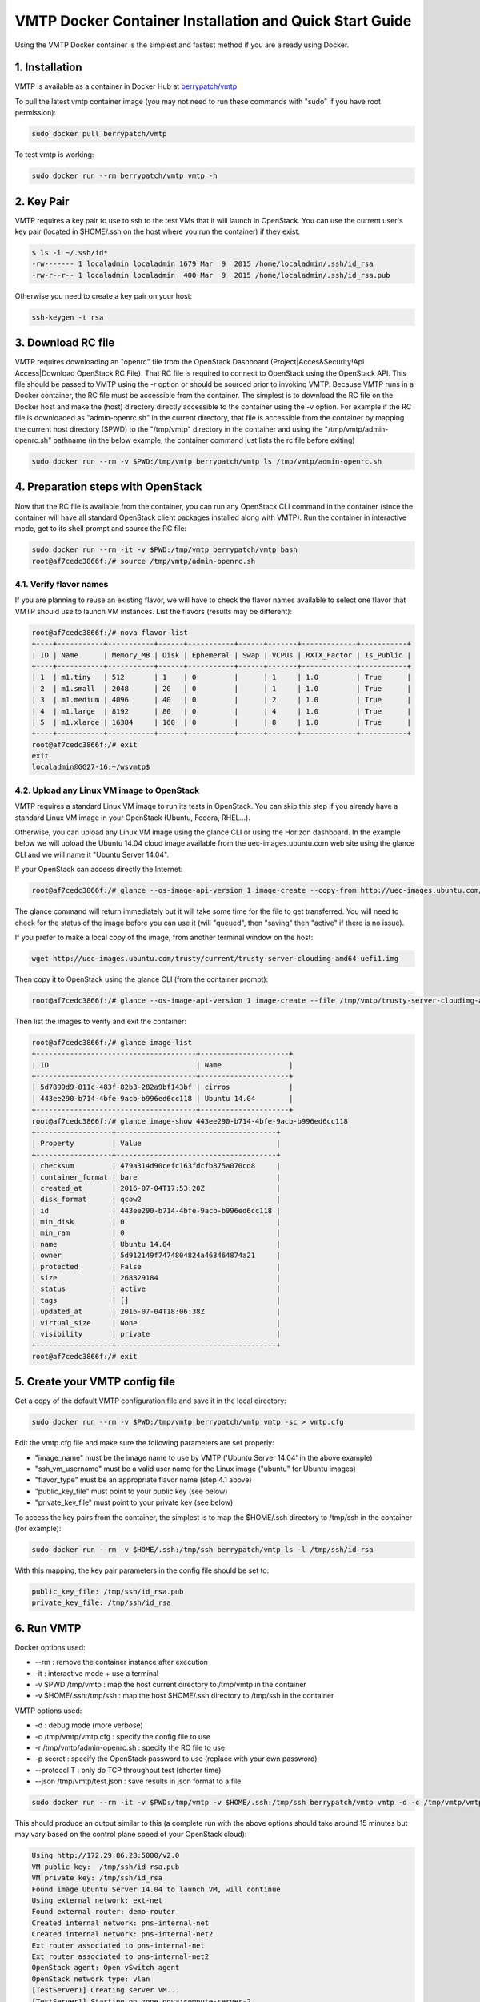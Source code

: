 ========================================================
VMTP Docker Container Installation and Quick Start Guide
========================================================

.. _docker_installation:

Using the VMTP Docker container is the simplest and fastest method if you are already using Docker.

1. Installation
---------------

VMTP is available as a container in Docker Hub at
`berrypatch/vmtp <https://hub.docker.com/r/berrypatch/vmtp/>`_

To pull the latest vmtp container image (you may not need to run these commands with "sudo" if you have root permission):

.. code-block:: bash

    sudo docker pull berrypatch/vmtp

To test vmtp is working:

.. code-block:: bash

    sudo docker run --rm berrypatch/vmtp vmtp -h

2. Key Pair
-----------
VMTP requires a key pair to use to ssh to the test VMs that it will launch in OpenStack.
You can use the current user's key pair (located in $HOME/.ssh on the host where you run the container) if they exist:

.. code-block:: bash

    $ ls -l ~/.ssh/id*
    -rw------- 1 localadmin localadmin 1679 Mar  9  2015 /home/localadmin/.ssh/id_rsa
    -rw-r--r-- 1 localadmin localadmin  400 Mar  9  2015 /home/localadmin/.ssh/id_rsa.pub

Otherwise you need to create a key pair on your host:

.. code-block:: bash

    ssh-keygen -t rsa


3. Download RC file
-------------------

VMTP requires downloading an "openrc" file from the OpenStack Dashboard (Project|Acces&Security!Api Access|Download OpenStack RC File). That RC file is required to connect to OpenStack using the OpenStack API.
This file should be passed to VMTP using the *-r* option or should be sourced prior to invoking VMTP.
Because VMTP runs in a Docker container, the RC file must be accessible from the container.
The simplest is to download the RC file on the Docker host and make the (host) directory directly accessible to the container using the -v option.
For example if the RC file is downloaded as "admin-openrc.sh" in the current directory, that file is accessible from the container by  mapping the current host directory ($PWD) to the "/tmp/vmtp" directory in the container and using the "/tmp/vmtp/admin-openrc.sh" pathname (in the below example, the container command just lists the rc file before exiting) 

.. code-block:: bash

    sudo docker run --rm -v $PWD:/tmp/vmtp berrypatch/vmtp ls /tmp/vmtp/admin-openrc.sh

4. Preparation steps with OpenStack
-----------------------------------

Now that the RC file is available from the container, you can run any OpenStack CLI command in the container (since the container will have all standard OpenStack client packages installed along with VMTP). Run the container in interactive mode, get to its shell prompt and source the RC file:

.. code-block:: bash

    sudo docker run --rm -it -v $PWD:/tmp/vmtp berrypatch/vmtp bash
    root@af7cedc3866f:/# source /tmp/vmtp/admin-openrc.sh


4.1. Verify flavor names
^^^^^^^^^^^^^^^^^^^^^^^^

If you are planning to reuse an existing flavor, we will have to check the flavor names available to select one flavor that VMTP should use to launch VM instances.
List the flavors (results may be different):

.. code-block:: bash

    root@af7cedc3866f:/# nova flavor-list
    +----+-----------+-----------+------+-----------+------+-------+-------------+-----------+
    | ID | Name      | Memory_MB | Disk | Ephemeral | Swap | VCPUs | RXTX_Factor | Is_Public |
    +----+-----------+-----------+------+-----------+------+-------+-------------+-----------+
    | 1  | m1.tiny   | 512       | 1    | 0         |      | 1     | 1.0         | True      |
    | 2  | m1.small  | 2048      | 20   | 0         |      | 1     | 1.0         | True      |
    | 3  | m1.medium | 4096      | 40   | 0         |      | 2     | 1.0         | True      |
    | 4  | m1.large  | 8192      | 80   | 0         |      | 4     | 1.0         | True      |
    | 5  | m1.xlarge | 16384     | 160  | 0         |      | 8     | 1.0         | True      |
    +----+-----------+-----------+------+-----------+------+-------+-------------+-----------+
    root@af7cedc3866f:/# exit
    exit
    localadmin@GG27-16:~/wsvmtp$


4.2. Upload any Linux VM image to OpenStack
^^^^^^^^^^^^^^^^^^^^^^^^^^^^^^^^^^^^^^^^^^^

VMTP requires a standard Linux VM image to run its tests in OpenStack.
You can skip this step if you already have a standard Linux VM image in your OpenStack (Ubuntu, Fedora, RHEL...).

Otherwise, you can upload any Linux VM image using the glance CLI or using the Horizon dashboard.
In the example below we will upload the Ubuntu 14.04 cloud image available from the uec-images.ubuntu.com web site using the glance CLI and we will name it "Ubuntu Server 14.04".

If your OpenStack can access directly the Internet:

.. code-block:: bash

    root@af7cedc3866f:/# glance --os-image-api-version 1 image-create --copy-from http://uec-images.ubuntu.com/trusty/current/trusty-server-cloudimg-amd64-uefi1.img --disk-format qcow2 --container-format bare --name 'Ubuntu Server 14.04'

The glance command will return immediately but it will take some time for the file to get transferred. You will need to check for the status of the image before you can use it (will "queued", then "saving" then "active" if there is no issue).


If you prefer to make a local copy of the image, from another terminal window on the host:

.. code-block:: bash

    wget http://uec-images.ubuntu.com/trusty/current/trusty-server-cloudimg-amd64-uefi1.img

Then copy it to OpenStack using the glance CLI (from the container prompt):

.. code-block:: bash

    root@af7cedc3866f:/# glance --os-image-api-version 1 image-create --file /tmp/vmtp/trusty-server-cloudimg-amd64-uefi1.img --disk-format qcow2 --container-format bare --name 'Ubuntu 14.04'

Then list the images to verify and exit the container:

.. code-block:: bash

    root@af7cedc3866f:/# glance image-list
    +--------------------------------------+---------------------+
    | ID                                   | Name                |
    +--------------------------------------+---------------------+
    | 5d7899d9-811c-483f-82b3-282a9bf143bf | cirros              |
    | 443ee290-b714-4bfe-9acb-b996ed6cc118 | Ubuntu 14.04        |
    +--------------------------------------+---------------------+
    root@af7cedc3866f:/# glance image-show 443ee290-b714-4bfe-9acb-b996ed6cc118
    +------------------+--------------------------------------+
    | Property         | Value                                |
    +------------------+--------------------------------------+
    | checksum         | 479a314d90cefc163fdcfb875a070cd8     |
    | container_format | bare                                 |
    | created_at       | 2016-07-04T17:53:20Z                 |
    | disk_format      | qcow2                                |
    | id               | 443ee290-b714-4bfe-9acb-b996ed6cc118 |
    | min_disk         | 0                                    |
    | min_ram          | 0                                    |
    | name             | Ubuntu 14.04                         |
    | owner            | 5d912149f7474804824a463464874a21     |
    | protected        | False                                |
    | size             | 268829184                            |
    | status           | active                               |
    | tags             | []                                   |
    | updated_at       | 2016-07-04T18:06:38Z                 |
    | virtual_size     | None                                 |
    | visibility       | private                              |
    +------------------+--------------------------------------+
    root@af7cedc3866f:/# exit


5. Create your VMTP config file
-------------------------------

Get a copy of the default VMTP configuration file and save it in the local directory:

.. code-block:: bash

    sudo docker run --rm -v $PWD:/tmp/vmtp berrypatch/vmtp vmtp -sc > vmtp.cfg

Edit the vmtp.cfg file and make sure the following parameters are set properly:

- "image_name" must be the image name to use by VMTP ('Ubuntu Server 14.04' in the above example)
- "ssh_vm_username" must be a valid user name for the Linux image ("ubuntu" for Ubuntu images)
- "flavor_type" must be an appropriate flavor name (step 4.1 above)
- "public_key_file" must point to your public key (see below)
- "private_key_file" must point to your private key (see below)

To access the key pairs from the container, the simplest is to map the $HOME/.ssh directory to /tmp/ssh in the container (for example):

.. code-block:: bash

    sudo docker run --rm -v $HOME/.ssh:/tmp/ssh berrypatch/vmtp ls -l /tmp/ssh/id_rsa

With this mapping, the key pair parameters in the config file should be set to:

.. code-block:: bash

    public_key_file: /tmp/ssh/id_rsa.pub
    private_key_file: /tmp/ssh/id_rsa


6. Run VMTP
-----------

Docker options used:

* --rm : remove the container instance after execution
* -it : interactive mode + use a terminal
* -v $PWD:/tmp/vmtp : map the host current directory to /tmp/vmtp in the container
* -v $HOME/.ssh:/tmp/ssh : map the host $HOME/.ssh directory to /tmp/ssh in the container

VMTP options used:

* -d : debug mode (more verbose)
* -c /tmp/vmtp/vmtp.cfg : specify the config file to use
* -r /tmp/vmtp/admin-openrc.sh : specify the RC file to use
* -p secret : specify the OpenStack password to use (replace with your own password)
* --protocol T : only do TCP throughput test (shorter time)
* --json /tmp/vmtp/test.json : save results in json format to a file

.. code-block:: bash

    sudo docker run --rm -it -v $PWD:/tmp/vmtp -v $HOME/.ssh:/tmp/ssh berrypatch/vmtp vmtp -d -c /tmp/vmtp/vmtp.cfg -r /tmp/vmtp/admin-openrc.sh -p secret --protocol T --json /tmp/vmtp/test.json

This should produce an output similar to this (a complete run with the above options should take around 15 minutes but may vary based on the control plane speed of your OpenStack cloud):

.. code-block:: bash

    Using http://172.29.86.28:5000/v2.0
    VM public key:  /tmp/ssh/id_rsa.pub
    VM private key: /tmp/ssh/id_rsa
    Found image Ubuntu Server 14.04 to launch VM, will continue
    Using external network: ext-net
    Found external router: demo-router
    Created internal network: pns-internal-net
    Created internal network: pns-internal-net2
    Ext router associated to pns-internal-net
    Ext router associated to pns-internal-net2
    OpenStack agent: Open vSwitch agent
    OpenStack network type: vlan
    [TestServer1] Creating server VM...
    [TestServer1] Starting on zone nova:compute-server-2
    [TestServer1] VM status=BUILD, retrying 1 of 50...
    [TestServer1] VM status=BUILD, retrying 2 of 50...
    ...
    [TestServer1] Floating IP 10.23.220.45 created
    [TestServer1] Started - associating floating IP 10.23.220.45
    [TestServer1] Internal network IP: 192.168.1.3
    [TestServer1] SSH IP: 10.23.220.45
    [TestServer1] Setup SSH for ubuntu@10.23.220.45
    [TestServer1] Installing nuttcp-7.3.2...
    [TestServer1] Copying nuttcp-7.3.2 to target...
    [TestServer1] Starting nuttcp-7.3.2 server...
    [TestServer1]
    [TestClient1] Creating client VM...
    [TestClient1] Starting on zone nova:compute-server-2
    [TestClient1] VM status=BUILD, retrying 1 of 50...
    [TestClient1] VM status=BUILD, retrying 2 of 50...
    ...
    [TestClient1] Floating IP 10.23.220.46 created
    [TestClient1] Started - associating floating IP 10.23.220.46
    [TestClient1] Internal network IP: 192.168.1.4
    [TestClient1] SSH IP: 10.23.220.46
    [TestClient1] Setup SSH for ubuntu@10.23.220.46
    [TestClient1] Installing nuttcp-7.3.2...
    [TestClient1] Copying nuttcp-7.3.2 to target...
    ============================================================
    Flow 1: VM to VM same network fixed IP (intra-node)
    [TestClient1] Measuring TCP Throughput (packet size=65536)...
    [TestClient1] /tmp/nuttcp-7.3.2 -T10  -l65536 -p5001 -P5002 -fparse 192.168.1.3
    [TestClient1] megabytes=20329.1875 real_seconds=10.00 rate_Mbps=17049.6212 tx_cpu=92 rx_cpu=53 retrans=0 rtt_ms=0.47
    ...
    {   'az_from': u'nova:compute-server-2',
        'az_to': u'nova:compute-server-2',
        'desc': 'VM to VM same network fixed IP (intra-node)',
        'distro_id': 'Ubuntu',
        'distro_version': '14.04',
        'ip_from': u'192.168.1.4',
        'ip_to': u'192.168.1.3',
        'results': [   {   'pkt_size': 65536,
                           'protocol': 'TCP',
                           'rtt_ms': 0.47,
                           'throughput_kbps': 17458812,
                           'tool': 'nuttcp-7.3.2'},
                       {   'pkt_size': 65536,
                           'protocol': 'TCP',
                           'rtt_ms': 0.19,
                           'throughput_kbps': 13832383,
                           'tool': 'nuttcp-7.3.2'},
                       {   'pkt_size': 65536,
                           'protocol': 'TCP',
                           'rtt_ms': 0.21,
                           'throughput_kbps': 17130867,
                           'tool': 'nuttcp-7.3.2'}]}
    [TestClient1] Floating IP 10.23.220.46 deleted
    [TestClient1] Instance deleted
    [TestClient2] Creating client VM...
    [TestClient2] Starting on zone nova:compute-server-2
    [TestClient2] VM status=BUILD, retrying 1 of 50...
    [TestClient2] VM status=BUILD, retrying 2 of 50...

    ...

    ---- Cleanup ----
    [TestServer1] Terminating nuttcp-7.3.2
    [TestServer1] Floating IP 10.23.220.45 deleted
    [TestServer1] Instance deleted
    Network pns-internal-net deleted
    Network pns-internal-net2 deleted
    Removed public key pns_public_key
    Deleting security group

    Summary of results
    ==================
    Total Scenarios:   22
    Passed Scenarios:  5 [100.00%]
    Failed Scenarios:  0 [0.00%]
    Skipped Scenarios: 17
    +----------+--------------------------------------------------+-------------------+----------------------------------------------+
    | Scenario | Scenario Name                                    | Functional Status | Data                                         |
    +----------+--------------------------------------------------+-------------------+----------------------------------------------+
    | 1.1      | Same Network, Fixed IP, Intra-node, TCP          | PASSED            | {'tp_kbps': '16140687', 'rtt_ms': '0.29'}    |
    | 1.2      | Same Network, Fixed IP, Intra-node, UDP          | SKIPPED           | {}                                           |
    | 1.3      | Same Network, Fixed IP, Intra-node, ICMP         | SKIPPED           | {}                                           |
    | 2.1      | Same Network, Fixed IP, Inter-node, TCP          | PASSED            | {'tp_kbps': '4082749', 'rtt_ms': '0.5'}      |
    | 2.2      | Same Network, Fixed IP, Inter-node, UDP          | SKIPPED           | {}                                           |
    | 2.3      | Same Network, Fixed IP, Inter-node, ICMP         | SKIPPED           | {}                                           |
    | 3.1      | Different Network, Fixed IP, Intra-node, TCP     | PASSED            | {'tp_kbps': '2371753', 'rtt_ms': '0.386667'} |
    | 3.2      | Different Network, Fixed IP, Intra-node, UDP     | SKIPPED           | {}                                           |
    | 3.3      | Different Network, Fixed IP, Intra-node, ICMP    | SKIPPED           | {}                                           |
    | 4.1      | Different Network, Fixed IP, Inter-node, TCP     | PASSED            | {'tp_kbps': '2036303', 'rtt_ms': '0.623333'} |
    | 4.2      | Different Network, Fixed IP, Inter-node, UDP     | SKIPPED           | {}                                           |
    | 4.3      | Different Network, Fixed IP, Inter-node, ICMP    | SKIPPED           | {}                                           |
    | 5.1      | Different Network, Floating IP, Intra-node, TCP  | PASSED            | {'tp_kbps': '2260145', 'rtt_ms': '0.476667'} |
    | 5.2      | Different Network, Floating IP, Intra-node, UDP  | SKIPPED           | {}                                           |
    | 5.3      | Different Network, Floating IP, Intra-node, ICMP | SKIPPED           | {}                                           |
    | 6.1      | Different Network, Floating IP, Inter-node, TCP  | PASSED            | {'tp_kbps': '2134303', 'rtt_ms': '0.543333'} |
    | 6.2      | Different Network, Floating IP, Inter-node, UDP  | SKIPPED           | {}                                           |
    | 6.3      | Different Network, Floating IP, Inter-node, ICMP | SKIPPED           | {}                                           |
    | 7.1      | Native Throughput, TCP                           | SKIPPED           | {}                                           |
    | 7.2      | Native Throughput, UDP                           | SKIPPED           | {}                                           |
    | 7.3      | Native Throughput, ICMP                          | SKIPPED           | {}                                           |
    | 8.1      | VM to Host Uploading                             | SKIPPED           | {}                                           |
    | 8.2      | VM to Host Downloading                           | SKIPPED           | {}                                           |
    +----------+--------------------------------------------------+-------------------+----------------------------------------------+
    Saving results in json file: /tmp/vmtp/test.json...


8. Generate the results chart from the JSON result file
-------------------------------------------------------

Assuming the json result file is saved by the container run the vmtp_genchart container command from the host current directory:

.. code-block:: bash

    $ sudo docker run --rm -v $PWD:/tmp/vmtp berrypatch/vmtp vmtp_genchart -c /tmp/vmtp/test.html /tmp/vmtp/test.json
    Generating chart drawing code to /tmp/vmtp/test.html...
    $

vmtp_genchart options:

* -c /tmp/vmtp/test.html : save the generated html file to the mapped directory
* /tmp/vmtp/test.json : the json file that contains the results of the VMTP run

The fie is available in the current directory and can be viewed with any browser:

.. code-block:: bash

    $ ls -l test.html
    -rw-r--r-- 1 root root 1557 Jul  4 14:10 test.html


